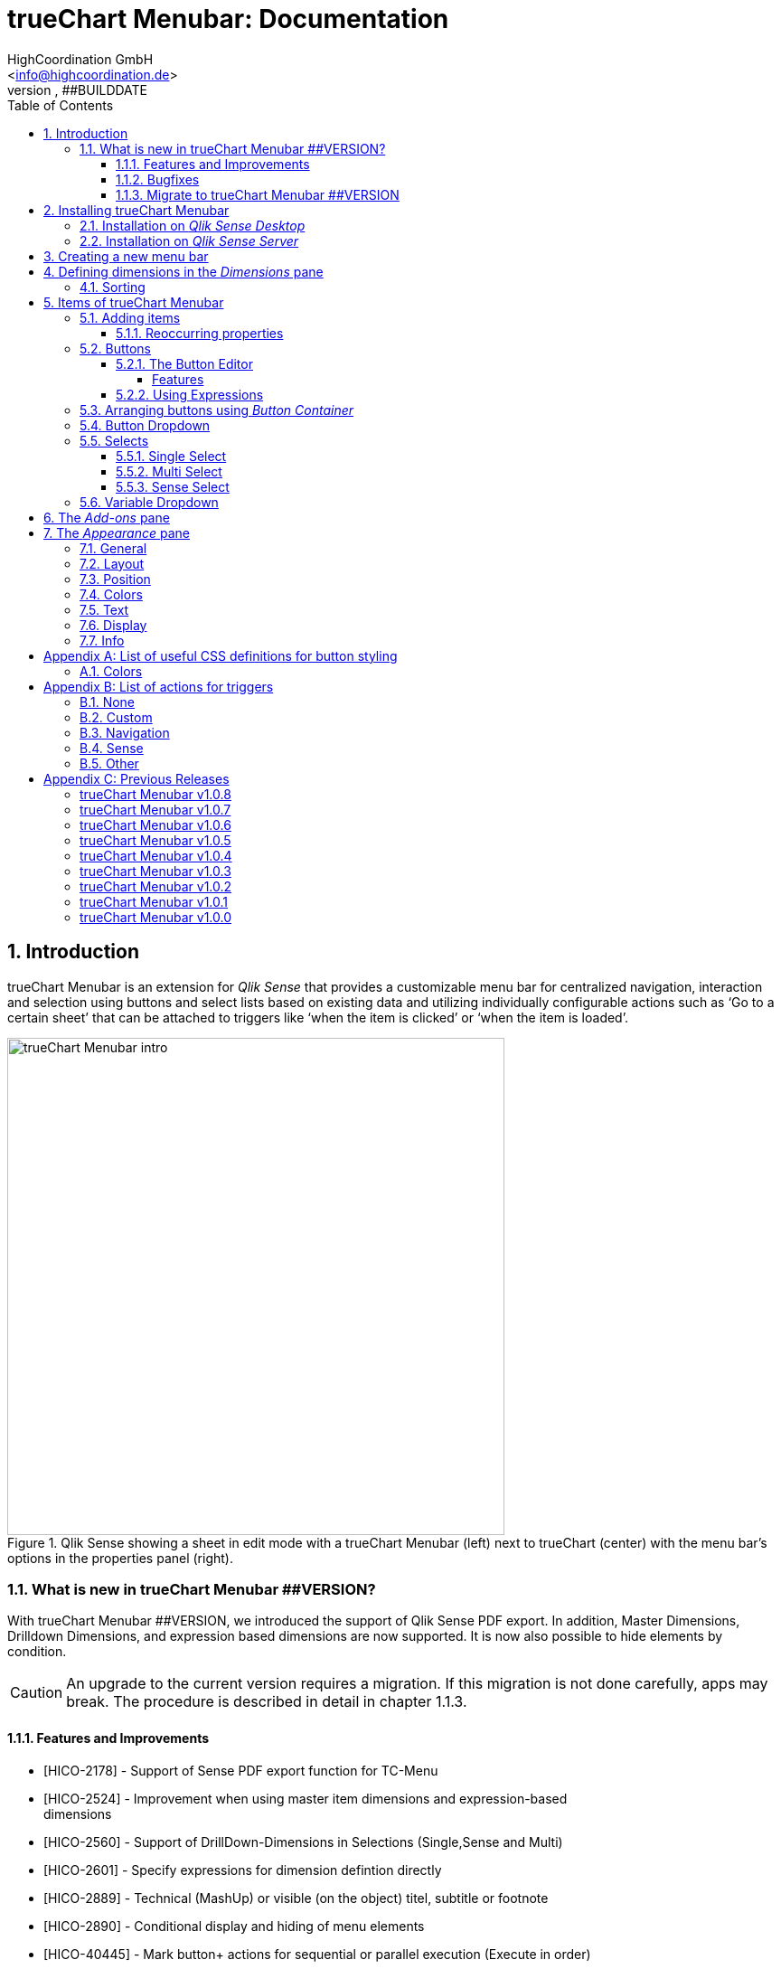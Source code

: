 = {tcmenu}: Documentation
HighCoordination GmbH <info@highcoordination.de>
##VERSION, ##BUILDDATE
:Author:    HighCoordination GmbH
:Email:     <info@highcoordination.de>
:Date:      ##BUILDDATE
:Revision:  0.1
:tcmenu:    trueChart Menubar
:title-logo-image: image:wortbildmarke.png[Logo,400]
// :title-page-background-image: image:background.jpg[]
:tbd:       Yet to be done.
:imagesdir: img
:icons: font
:toc: left
:toclevels: 4
:appversion: ##VERSION
:data-uri:

// :numbered!:
// [abstract]
// {tcmenu} is a Qlik Sense extension providing a customziable menu bar to interact with. This guide covers installation of the extension, creation of simple menu bars and settings of {tcmenu}'s items.
<<<
<<<
:numbered:
== Introduction

{tcmenu} is an extension for _Qlik Sense_ that provides a customizable menu bar for centralized navigation, interaction and selection using buttons and select lists based on existing data and utilizing individually configurable actions such as '`Go to a certain sheet`' that can be attached to triggers like '`when the item is clicked`' or '`when the item is loaded`'.

.Qlik Sense showing a sheet in edit mode with a {tcmenu} (left) next to trueChart (center) with the menu bar's options in the properties panel (right).
image::tcmenu-intro.png[{tcmenu} intro, 550]

=== What is new in {tcmenu} ##VERSION?

With {tcmenu} ##VERSION, we introduced the support of Qlik Sense PDF export. In addition, Master Dimensions, Drilldown Dimensions, and expression based
dimensions are now supported. It is now also possible to hide elements by condition.

[CAUTION]
An upgrade to the current version requires a migration. If this migration is not done carefully, apps may break. The procedure is described in detail in
 chapter 1.1.3.

==== Features and Improvements

[.text-left]
* [HICO-2178] - Support of Sense PDF export function for TC-Menu
* [HICO-2524] - Improvement when using master item dimensions and expression-based +
                dimensions
* [HICO-2560] - Support of DrillDown-Dimensions in Selections (Single,Sense and Multi)
* [HICO-2601] - Specify expressions for dimension defintion directly
* [HICO-2889] - Technical (MashUp) or visible (on the object) titel, subtitle or footnote
* [HICO-2890] - Conditional display and hiding of menu elements
* [HICO-40445] - Mark button+ actions for sequential or parallel execution (Execute in order)
* [HICO-40461] - New position of edit button state in properties panel
* [HICO-40463] - Performance: Reduced intial loading time (due to reduced count of extension assets)

==== Bugfixes

* [HICO-2726] - Menubar destroys representation of Sense filter pane objects in same sheet
* [HICO-2905] - Button+ UI code editor not working
* [HICO-2939] - [JS-Exception] due to incorrect default value expressions in single select items
* [HICO-40454] - Custom actions are not visible initially after reopening button+ editor
* [HICO-40487] - [JS-Exception] TypeError: Cannot read property 'layout' of undefined

==== Migrate to {tcmenu} ##VERSION

The new {tcmenu} release introduces the support of master and dynamic dimensions.
To use this awesome feature, you have to be sure that all expressions
correspond to the expression syntax known from _Qlik Sense_, which means:

* No `'` or `"` before and after field or dimension names
* Expressions should begin with `=`
* Correct spelling (upper-/lowercase) of field or dimension names

After updating, {tcmenu} will guide you through this process.
At first, navigate to the sheets where you use {tcmenu}.
Now, it will automaticly check if you use expressions somewhere.
If so, you will see the dialog below. Please make sure that all expressions comply with the above mentioned specifications.
Once you have done this, you can confirm by clicking on the appropriate button.
Only when all expressions have been confirmed, you are able to save the changes and close the dialog.

.The dialog that leads you trough the migration process
image::version1_1-migration-dialog.png[migration dialog, 320]

[discrete]
===== Automatic migration for published apps in production

Changes to a published app cannot be persisted. So it is necessary to perform the migration in another way:

.Process to migrate published apps
image::migration-procedure.png[migration procedure, 670]

1. Install the new {tcmenu} version in your testing environment.
2. Now open all relevant apps. Check and confirm all expressions. But you will not be able to perform the save operation.
3. Unzip the `tcmenu.zip` and copy the content of all apps from the _Config settings_ dialog in between the curly brackets at _expressionMigration_.
   Make sure that the existing format is maintained.
4. Finally, zip the complete `tcmenu` directory and upload the ZIP file to the _Qlik Management Console_ on the production environment.
   For all expressions in the config file you will not be asked to reconfirm them.

[CAUTION]
====
When you are using {tcmenu} in a publicated app or in mutiple apps with the same expressions, we recommend to update the `config.js`.
The advantage of this variant is that expressions added in the config file do not have to be reconfirmed.

[underline]#For published apps, this is the only way to persist changes on the expressions.#
====

[CAUTION]
An update to the latest version of the {tcmenu} without prior adjustment of the dimension expressions
leads to incorrect evaluation of the dimensions and therefore corrupt published apps!

.The _Config settings_ dialog
image::migration-config-settings.png[migration config settings dialog, 320]
<<<
== Installing {tcmenu}

=== Installation on _Qlik Sense Desktop_

To install {tcmenu} for _Qlik Sense Desktop_, you just have to put the contents of the {tcmenu} ZIP file into the directory `%USERPROFILE%\Documents\Qlik\Sense\Extensions`.

=== Installation on _Qlik Sense Server_

To install {tcmenu} for _Qlik Sense Server_, go into the _Qlik Sense Management Console_ (QMC) and navigate to _Extensions_ via the sidebar. Then click on the _Import_ button which opens the _Import extension file_ dialog where you can browse and import the {tcmenu} ZIP file.

.Importing the extension ZIP file in the QMC.
image::qmc-import.png[qmc-import]

<<<
== Creating a new menu bar

After installing {tcmenu} you can add a new menu bar to your sheet in _Edit mode_ by dragging the entry from the extension sidebar into your sheet. You can add as many menus to your sheet as you need and each can be set up differently.

[[new-menu]]
.A new empty menu bar
image::new-menu.png[new-menu,200]

{tcmenu} features three panes in the properties panel -- _Dimensions_, _Items_, and _Appearance_ -- which are covered in the following sections.

<<<
== Defining dimensions in the _Dimensions_ pane

The _Dimensions_ pane is used to define all the dimensions needed for the _Select_ items of {tcmenu}.

Dimensions can be added in the way known from Qlik Sense. The dimension’s name is subsequently used as the Dimension Title. This value is only for usage in
 trueChart Menubar and can be changed if desired.

.Adding a new dimension to the menu.
image::adding-dimensions.png[adding-dimensions, 250]

The dimensions defined here can be later used in the _Single Select_, _Multi Select_ or _Sense Select_ items.

.Using the predefined dimensions in a Single Select.
image::dimensions-select.png[adding-dimensions]

=== Sorting

The sorting of dimensions can be edited in the _Sorting_ pane.

The sort order can be set to _Automatic_ or _User Defined_. When the latter is chosen, you can set your desired sorting order which can be one or multiple of:

Load Order:: This is the original order of the records in the data source.
Selection State:: Shows the currently selected values first. For _Sense Selects_ this is the default.
Frequency:: Sorts the values by the frequency of occurrence.
Numeric:: Sorts the values numerically.
Alphabet:: Sorts the values alphabetically.
Expression:: Use a custom expression to control sorting.

.User-defined sorting options for dimensions
image::dimensions-sorting.png[dimensions-sorting,200]

<<<
== Items of {tcmenu}

=== Adding items

{tcmenu} features seven different item types:

* Button
* Button Container
* Button Dropdown
* Multi Select
* Single Select
* Sense Select
* Variable Dropdown

To create a new item, open _Items_ in the properties panel and click on _Add Items_. This will create a new _Button Container_ including a new button called _My Button_ by default. The item type can be changed by clicking on the _Type_ drop-down list, which gives you the selection between the different types mentioned above.

.Adding items
image::add-item.png[add-item,200]

.Initial items
image::initial-items.png[initial-items,200]

The first thing you want to do every time you create a new item is giving them distinctive names in the properties panel by using the field _Name (only Property Panel)_. This will help you to identify your items in the properties panel when the configuration of your menu bar grows larger.

==== Reoccurring properties

There are some properties that {tcmenu}'s items have in common. These are:

|====
| Name (only Property Panel) | This is the name of the item used in the property panel.
| Show condition | This element will only be shown if this condition evaluates to true.
| Use Custom Size | By default,  the item spans over the entire available area. Set this to _Custom_ to define a custom height or width depending on the menu's orientation.
| Text Layout | Can be set to _Single_ for a single line or _Multi_ for a multi-line to show a selection in a _Select_ item.
| Label: Alignment horizontal | Sets the horizontal alignment of the item's label.
| Label: Alignment Vertical | Sets the vertical alignment of the item's label.
| Selection Label | For selectable items sets the preferred label of the selection displayed on the item.
| Icon | Many item labels can have icons you can select from a list.
| Tooltip | The tooltip's text to appear when the user hovers over the item.
|====

=== Buttons

_Buttons_ are grouped by states that are defined by conditional expressions. This allows you to use different settings for the button depending on which of the given conditions is true.

.Default properties of a newly created button with one state. Additional states can be created by clicking on Add State.
image::default-button.png[default-button]

NOTE: If more than one condition returns `true` at the same time the first (i.e. uppermost) state will be chosen.

TIP: If you don't need your button to act differently on given conditions just use a single state with the condition `='true'` which is also the default when creating a new button.

==== The Button Editor

The _Button Editor_ is a powerful tool for setting both a button's appearance and its behavior, i.e. the action triggered when the button is pressed. It will be opened when you click on _State Settings_ in one of the button's states.

===== Features

The settings are divided into five categories (General, Layout, Style, Color and Actions) covered in the following sections.

====== General

The _General_ tab features five options:

.Type
The _Type_ list gives you a selection of various predefined button appearances, all of which can be fine-tuned in the adjacent tabs. Apart from that, you can choose between _simple_, _image_, and _custom_ in the _General_ section. The latter two of which can be used to create an image-based or custom-CSS-based button respectively.

.State
The _State_ list is a sub-list of the _Type_ list and covers the _normal_, _active_ and _disabled_ state of the previously chosen type.

.Icon
Using the _Icon_ option you can define an additional icon for the button out of the Font Awesome or Qlik Sense icon repository.

.Text
The _Text_ field is the text used as the label on the button.

.Tooltip
With the _Tooltip_ option, you can define the text shown when the user hovers over the button.

[TIP]
Help other users to understand your button's effect by describing it in the tooltip.

.The Button Editor showing the first tab (General).
image::button-general.png[button-general]

.Image
If you've chosen the _image_ type you can additionally define an _Image url_, the _Position_, and _Size_ of your background image in the _Image_ section.

.The Button Editor as Image type with specific input elements.
image::image-button-editor.png[image-button-editor]

To be able to display images with an image button, these images must first be saved (uploaded) to the trueChart Image Library and selected from there. All images of the trueChart Image Library are stored within the Sense app and are automatically available in duplicated and exported apps.

[CAUTION]
The trueChart Image Library could not changed in published apps since theese are read only in Sense. Existiing images still could be reused.

.The trueChart Image Libary dialog to import, export, insert, rename and delete images.
image::trueChart-media-library.png[trueChart-media-library]

The trueChart Image Library offers the possibility to import images from different sources, so you can take pictures from the Sense media libraries, upload one or more files directly or via a URL.
Other features available in the trueChart Image Library are: Rename, Replace / Update, Delete. The image download is not supported in ie11.

[CAUTION]
Since the contents of the image library are saved globally in an app, they can not be copied to an other app when copying an extension object.
The recommended way to do this is: first export the necessary images in the source app and then import them again into the target mage library. Since the used image has the same names, these images then will be displayed correctly in the copied objects.

.Custom css
If you've chosen the _custom_ type you can define your own CSS rules on the button, giving you the maximal flexibility for the button's appearance.

====== Layout

The _Layout_ tab is for defining the metrics of the button. You can set...

.Dimension
In the _Dimension_ section, you can set the width and height of the button inside its boundaries. This is set to `100%` by default but can be set to any value using CSS units or `auto` to make the button as large as its contents demands.

.Position
In the _Position_ section, you can set the horizontal and vertical alignment of the button inside its boundaries, which is only effective if the respective width or height is set to a value other than `100%`.

.Content alignment
In the _Content alignment_ section, you can define the alignment of the button's text and the icon. The _Text_ alignment is only effective for multiple lines of text on the button.

.Content position
In the _Content position_ section, you can set the horizontal and vertical alignment of the content itself (i.e. the text and the icon together). This is only effective if the respective width or height of the button is not set to `auto`.

.Padding
With the _Padding_ setting, you can disable a predefined padding by choosing _Off_ or override the default padding by choosing _On_ which allows you to set the values in CSS `padding` syntax.

.Margin
With the _Margin_ setting, you can disable a predefined margin by choosing _Off_ or override the default margin by choosing _On_ which allows you to set the values in CSS `margin` syntax.

.An example showing the different layout settings and its effects on the button's appearance.
image::button-layout.png[button-layout]

====== Style

In the _Style_ tab, you can set the visual appearance of the button's content including:

.Font settings
In the _Font_ section, you can set the font properties, i.e. _Family_, _Weight_, _Style_, and _Size_.

.Icon size
Icons have a fixed size, but you can change the scaling in the _Icon_ section using the _Size_ slider to choose between 1x, 1.5x, 2x, 3x, 4x or 5x.

.Background repetition
If you defined a background on your button you can control how the background is repeated with the _Repeat_ setting in the _Background_ section.

.Border
With the _Border_ setting, you can disable a predefined border by choosing _Off_ or override the default border by choosing _On_ which allows you to set the border's color, radius, width, and style. The radius is given in CSS `border-radius` syntax.

.Shadow
The same applies for the button's shadow in the _Shadow_ section. By using _On_ you can define a custom border according to the CSS `box-shadow` syntax: +
`none|_h-shadow v-shadow blur spread color_ |inset|initial|inherit`.

.An example showing the different style settings and its effects on the button's appearance.
image::button-style.png[button-style]

====== Color

The _Color_ tab is used to set the colors for the _normal_ and _hover_ state of the button. This overrides the colors you've set in the _Colors_ section of the _Appearance_ pane and those given by the button type in the _General_ tab of the _Button Editor_. For a detailed list of accepted color expressions, refer to Appendix A.1.

.An example showing the different color settings and its effects on the button's appearance with the button in the hover state.
image::button-color-hover.png[button-style]

====== Actions

In the _Actions_ tab, you can define triggers, that is the actions to take effect when a certain event on the button is triggered.

Possible events to attach actions are:

On click:: Triggered when the user clicks the button.

[CAUTION]
Buttons without triggers and actions, for example, when used as text or image placeholders, do not apply hover effects. In order to achieve this behavior, all triggers must be removed via the delete icon.

Before navigation:: Triggered when the sheet is closed or changed.
On load:: Triggered when the element loads. This can be used to define initial actions like making selections.

[CAUTION]
To avoid critical actions being scattered all over other different items, _On load_ actions like those for initial selections should be defined on a designated element (such as an otherwise non-functional button that serves to show the company's logo).

On selection:: Triggered when the button is selected.
Custom:: Define your own event you can give a custom name. This can be used by involving `HiCo.performCustomTrigger("_triggername_", "_triggerdata_")` in a custom action.

For every event, you can define one or multiple actions, such as _Go to sheet_ to change the view to a different sheet or _Select match_ to alter the current selection.

A full list of provided actions can be found in Appendix B.

.This example establishes an action that sets the City field to New York for the current selection on click of the button.
image::button-action.png[button-action]

====== Execution Order

Actions of a specific trigger are executed in the order they are defined (from top to bottom) without explicitly waiting for each other to be finished before executing the next one. In case of asynchronous calls this may lead to a different execution order.

For most actions (like selecting fields, setting variables, etc.) this is the best option, because they will be performed as fast as possible. This leads to less requests to the "Qlik Sense Engine" and results in better performance/stability.

For use cases were the execution order is important, every action can be defined as "sequential" where the execution order will then be respected, by executing them one by one.

==== Using Expressions

Apart from static values, every input box that features Qlik Sense's _fx_ icon also accepts Sense expressions.

=== Arranging buttons using _Button Container_

The _Button Container_ is an item to group multiple buttons together while inverting the orientation. That means, if your menu is oriented vertically, the buttons in the container will be arranged horizontally and vice verse.

.A vertically and horizontally arranged menu bar, each featuring two plain buttons and another two buttons in a Button Container in between.
image::ver-hor-menu.png[ver-hor-menu,800]

=== Button Dropdown

The _Button Dropdown_ is a drop-down list that contains a variable number of buttons that will unfold after the user clicks the dropdown element and are otherwise hidden. The buttons are added in the same fashion as in a _Button Container_.

=== Selects

_Selects_ are drop-down lists that can be prefilled with existing data from previously defined dimensions. {tcmenu} offers three different types of selects, explained in the following sections.

==== Single Select

A _Single Select_ is a drop-down list that allows the user to make selections for *one* dimension defined in the _Dimension_ input box.

.Examples for a Single Select when using dimension without drilldown (left) and with drilldown-dimensions (right)
image::comparison-single-select-with-drilldowns.png[single-select, 450]

The element can have a custom icon defined via the _Icon_ list and label using the _Label_ input box. The latter can be arranged by using the label alignment options for horizontal and vertical alignment (_Label: Alignment Horizontal_ and _Label: Alignment Vertical_).

The _Text Layout_ option can be set to either _Single_ or _Multi_ which switches between a single-line and multi-line arrangement of label and selection label.

The _Single Select_ item also allows to set a _Default Value_ from a fixed string or a evaluated expression. This value is automatically set when opening or changing to the sheet and can be changed afterwards but ensures that the corresponding dimension can never be unset in the selection.

.Properties of Single Select with some example settings.
image::single-select-prop.png[single-select-prop, 200]

Just like the _Label_, the _Selection Label_ is customizable. By default (_Predefined_) it shows the current selection or the number of items selected if they don't fit on the element, but can be also set to a custom values or expression.

If you use the _Single Select_ with drilldown dimensions, you get some more options:

[%header,cols="^.^45, <.^625"]
|===

| Icon
| Functionality

| image:icon-drillup-return.png[icon-drillup-return, 30]
| The _arrow left_ icon clears the selection on the lowest level.

| image:icon-drillup-field-select.png[icon-drillup-field-select, 30]
| When you click on the _field select_ icon, select a certain level. Selections below this level will be removed.

|===

==== Multi Select

The _Multi Select_ is a drop-down list that allows the user to make selections from *more* than one dimension at the same time. Just like the _Button Container_, it can be seen as an item containing multiple _Single Selects_, each configurable independently.

To do so, the properties panel features a button _Add Single Select_ to add as many _Single Select_ items to the _Multi Select_ as desired. They are configured the same way as stand-alone _Single Select_ items.

Apart from that, you can set the same text and layout options for the parent _Multi Select_ as for a _Single Select_.

.A simple Multi Select for two dimensions, City, and Customer, called '`City & Customer.`'
image::multi-select.png[multi-select,300]

==== Sense Select

_Sense Selects_ use the native selection widget of Qlik Sense and is otherwise configured the same way as a _Single Select_ but you cannot define a default value.

.Examples for a Sense Select when using dimension without drilldown (right) and drilldown-dimensions (left)
image::comparison-sense-select-with-drilldowns.png[sense-select, 450]

For drilldown dimensions, the same settings apply as when used in a _Single Select_ item.

=== Variable Dropdown

The _Variable Dropdown_ element is a drop-down list that allows setting custom values to Qlik Sense variables. Every item in the list represents a value that will be set when the user selects the item. These variables can be used to control other aspects of your apps.

.The definition for a variable value in the properties panel setting the number `10` to the defined variable `results`.
image::variable-dropdown-var.png[variable-dropdown-var,150]

Before using variables you need to create them. This can be done by opening _Variables_ and clicking the _Create new_ button to create a new variable.

.Creating a new variable in the Variables dialog.
image::creating-variable.png[creating-variable,500]

In the properties panel of the _Variable Dropdown_ element, define the variable name in the _Variable Name_ input box and add as many selectable values as desired by clicking on _Add Variable Value_. There you can define the value itself, the label and all the custom alignment settings for each of the added values separately.

.A bar chart that uses a variable as the number of displayed results.
image::bar-chart-variable.png[bar-chart-variable]

<<<
== The _Add-ons_ pane

In the _Data handling_ section of the _Add-ons_ pane there are two options to control calculation and rendering of either {tcmenu} itself or other charts/extensions that support _calculation conditions_.

.Calculation condition
Use the _Calculation condition_ input box to define a Sense variable that is checked to be `true` before the actual rendering ('`calculation`') takes place. It's also possible to use any function or expression here. The _Displayed message_ is the message to be shown unless the condition is `true` and can be customized.

.Calculation condition variable
The _Calculation condition variable_ is the opposite of the _Calculation condition_: It is do define a variable that is set to `true` as soon as {tcmenu} initialized all the default selections you may have set in _Single Selects_ and to be used by other extensions supporting this _Data handling_ feature.

.The calculation condition properties in the _Data handling_ section.
image::calc-cond.png[calc-cond]

<<<
== The _Appearance_ pane

=== General

The _General_ pane features the following options:

* Show titles
  - Show titles (title, subtitle and footnote) in the menu box.
* Title
  - Enter a title for the menu bar. The title is also displayed above the menu when _Show titles_ is set to _On_.
* Subtitle and Footnote
  - Enter and display an additional subtitle and footnote (only if _Show titles_ is set to _On_).
* Show details
  - This option has currently no effects.

=== Layout

.Orientation
Define the orientation of the menu which can be either horizontal or vertical. This has no effect on small mobile devices where the orientation is adjusted automatically to vertical.

.Width Setting
When the menu is oriented vertically the items can be set to be stretched to the maximum width (_Fill_) or you can define a custom width (_Custom_).

.Height Setting
When the menu is oriented horizontally the menu bar can take all the available height (_Fill_) or you can define a custom height (_Custom_).

In vertical orientation this setting is used to use the background color over entire height (_Fill_) or only to the last menu item (_Automatic_).

.The _Layout_ section in the _Appearance_ pane
image::appearance-layout.png[appearance-layout,200]

=== Position

In the _Position_ section, you can set the position of the menu bar inside its boundaries when the width or height is set to values in pixel other than _Automatic_. For example, the value 0 for Top removes the distance to the edge or next object above the menu completely.

.The _Position_ section showing default and individual settings.
image::appearance-position.png[appearance-position,200]

=== Colors

The _Colors_ section is to define the default colors of the menu to be inherited by its items. These can be configured by entering color expressions, setting predefined colors or choosing with the color picker. For a detailed list of accepted color expressions, refer to Appendix A.1.

.Part of the _Colors_ section in the _Appearance_ pane showing preselected colors and the color picker.
image::appearance-colors.png[appearance-colors,200]

=== Text

The _Text_ section features all settings to take effect on the font, such as:

* Font family
* Font weight
* Font style
* Font size

These are set separately for general _Labels_ and also _Selection Labels_, i.e. selected values showing on {tcmenu}'s elements.

.The _Text_ section in the _Appearance_ pane.
image::appearance-text.png[appearance-text,200]

=== Display

In the _Display_ section, you can set the visibility of the Sense menu, selection, and title bar. The bars can be permanently hidden (_Hide_), displayed (_Show_ = default setting) or (not) displayed depending on an expression.

[TIP]
If the Sense menu is not visible and the Edit mode is not available for this reason, it can be simply activated by Ctrl + E.

[CAUTION]
When using several menu objects on a sheet, ensure that all menus are defined identically for these settings. Otherwise, one menu could hide a bar and another could show this bar again, depending on which menu object is loaded as last one by Sense.

.Define visibility of Sense menu, selection and title bar
image::display_prop.png[display_prop,200]

=== Info

The _Info_ section shows general information, such as version number of {tcmenu}.

It also provides a link to open this documentation.

// [glossary]
// == Glossary
// Brauchen::
//   Wir ein Glossar
// Oder::
//   Werden alle Begriffe im Text deutlich?

<<<
[appendix]
== List of useful CSS definitions for button styling
The _Button Editor_ makes heavy use of CSS definitions for styling buttons. The following lists give an overview on frequently used CSS properties.

=== Colors

The following color expressions can be used in {tcmenu}:

* Color names: `black`, `white`, `red`, etc.
* Hex values, three or six digits: `#f80`, `#ff8800`
* Hex values, four or eight digits (alpha channel): `#f087`, `#ff008877`
* RGB and RGBA: `rgb(255,127,0)`, `rgba(255,127,0,.5)` or `rgb(255 127 0)`, `rgba(255 127 0 / .5)`
* HSL and HSLA: `hsl(360,100%,50%)`, `hsla(360,100%,50%,.8)` or `hsl(360 100% 50%)`, `hsla(360 100% 50% / .8)`
* ARGB: `=argb(127,255,63,15)` with the alpha channel being a value between `0` and `255`.

// === Layout
// {tbd}

[appendix]
== List of actions for triggers

The following actions can be attached to events that trigger a button.

=== None

[%header,cols="30%,70%"]
|===
| Action | Parameters
| None | _No parameters._
|===

=== Custom

[%header,cols="30%,70%"]
|===
| Action | Parameters
| Custom | A custom JS function to be executed with the _Custom_ event.
|===

=== Navigation

[%header,cols="30%,70%"]
|===
| Action | Parameters
| Next sheet/page | _No parameters._
| Previous sheet/page | _No parameters._
| Go to sheet | _Sheet id_ of the sheet to go to; can be entered manually or automatically by using the drop-down list.
| Go to story | _Story id_ of the story to go to; can be entered manually or automatically by using the drop-down list.
| Go to url | Specify the URL in the _Url_ input box and the target in the _Target_ list. The _Mashup only_ option restricts the action to mashups.
|===

=== Sense

[%header,cols="30%,70%"]
|===
| Action | Parameters
| Set variable | Specify the variable and value to be set in the _Sense variable_ and _Variable content_ input box. The _Keep_ option keeps the value unchanged if it's already set.
| Select value(s) | Select the field and value(s) in the _Field name_ and _Value(s)_ input box. The _Toggle_ option will toggle between selected states. The _Soft lock_ option sets locked selections to be overridden. The _Keep_ option sets existing selections for the selected field to remain unchanged. The _Add_ option sets the values to be added to the existing selection.
| Select match | Specify the field to be selected and value(s) in the _Field name_ and _Value(s)_ input box. The _Soft lock_ option sets locked selections to be overridden. The _Keep_ option sets existing selections for the selected field to remain unchanged.
| Select alternative | Specify the field to be selected in the _Field name_ input box. The _Soft lock_ option sets locked selections to be overridden.
| Select excluded | Specify the field to be selected in the _Field name_ input box. The _Soft lock_ option sets locked selections to be overridden.
| Select possible | Specify the field to be selected in the _Field name_ input box. The _Soft lock_ option sets locked selections to be overridden.
| Select all | Specify the field to be selected in the _Field name_ input box. The _Soft lock_ option sets locked selections to be overridden.
| Clear field | Select the field to be cleared in the _Field name_ input box.
| Clear other | Select the field in the _Field name_ input box. The _Soft lock_ option sets locked selections to be overridden.
| Clear all | Set the _Locked also_ option to also clear locked selections.
| Lock field | Select the field in the _Field name_ input box.
| Lock all | Set the _Locked also_ option to also clear locked selections.
| Unlock all | _No parameters._
| Apply bookmark | _Bookmark id_ which can be entered manually or automatically by using the drop-down list.
| Reload data | Set the desired mode in the _Mode_ list. Set the _Partial_ option to do only a partial reload.
|===

[CAUTION]
The _Reload data_ action should be used with extreme care as reloading the app triggers a sheet reload which can result in the complete loss of unsaved comments on this sheet.
Additionally, in the case of publicated apps, it is neccessary to create a corresponding _Security Rule_ on the _Qlik Sense_ server.

=== Other

[%header,cols="30%,70%"]
|===
| Action | Parameters
| Toggle fullscreen | Expression which must result 0 (disable fullscreen), 1 (go to fullscreen) or can be empty (toggles current fullscreen mode). This action is only on click trigger avaliable, due to browser security restrictions.
|===

<<<
[appendix]
== Previous Releases

:sectnums!:
=== {tcmenu} v1.0.8

DATE: 		2017-11-22

* Features and Improvements
    ** [HICO-2324] - Automatic line breaks in button+ text

* Bugs
    ** [HICO-2897] - Button+ overwrites default hover color of the tCMenu, although no hover color is defined in Button+
    ** [HICO-2905] - Button+ code editor not working in tc menubar
    ** [HICO-2933] - Scrolling with the mouse wheel in Sense Select does not work with IE11
    ** [HICO-28625] - Single select description text im menubar not initial visible on iPad
    ** [HICO-31517] - Sense select breakes after selection with dynamic dimensions

=== {tcmenu} v1.0.7

DATE: 		2017-09-28

* Features and Improvements
    ** [HICO-2572] - Support of Sense 2017.09 Release
    ** [HICO-2718] - Button+: Custom CSS can defined as expression
    ** [HICO-2834] - HiCo.API: Code-Notification after {tcmenu} painting

=== {tcmenu} v1.0.6

DATE: 		2017-08-15

* Features and Improvements
    ** [HICO-2301] - Button+: Definition of padding & margin
    ** [HICO-2506] - Button+: Image library (apps include used images for export)
    ** [HICO-2559] - Feature to hide sense navigation, title and selection bar
    ** [HICO-2687] - Button+: Add new toggle fullscreen action

=== {tcmenu} v1.0.5

DATE: 		2017-07-27

* Features and Improvements
    ** [HICO-2571] - Support of Sense 2017.07 Release

* Bug
    ** [HICO-2419] - Initial logo does not match the object size
    ** [HICO-2598] - Change of background color not applied
    ** [HICO-2675] - JS Exception on click on button dropdown

=== {tcmenu} v1.0.4

DATE: 		2017-06-28

* Features and Improvements
    ** [HICO-2612] - Improvement in handling session timeouts (selections fail, display not correct)
    ** [HICO-2620] - Add option to apply default selections sequentially

* Bug
    ** [HICO-2453] - Sense Select and Single Select broken with Error from Engine after toggeling qlikSense Mode
    ** [HICO-2584] - Sense Dropdown is sometimes empty
    ** [HICO-2618] - Accumulation of the QlikSense error "Internal error" with trueChart4Sense-3.2.4


=== {tcmenu} v1.0.3

DATE: 		2017-06-15

* Features and Improvements
    ** [HICO-2369] - Copy dimension name as default value to label
    ** [HICO-2450] - Show action cursor and hover color only if button actions defined
    ** [HICO-2473] - Renaming tc-Menu > {tcmenu}
    ** [HICO-2531] - Hidden field support for select actions in button+

* Bug
    ** [HICO-2413] - Initial selection is not reset correctly when using dynamic (expression) default selection value for Single Selects
    ** [HICO-2416] - Wrong selection count / undefined in selection label
    ** [HICO-2417] - Dropdown placeholder in menu to long
    ** [HICO-2434] - ButtonPlus IE overlay in DropDown General State
    ** [HICO-2440] - Select value(s) action not working correct with some number values
    ** [HICO-2441] - Button not updated after setting new state condition
    ** [HICO-2443] - Menu elements in IE differs from Chrome
    ** [HICO-2444] - Dropdown backround longer than element size
    ** [HICO-2456] - Hover color isn't working in Button Dropdown IE
    ** [HICO-2470] - Extension repaint while open/close sense select
    ** [HICO-2498] - Performance issues in "edit" mode, in combination with Qlik Sense v3.2SR3 or v3.2SR4
    ** [HICO-2514] - Error while perform selection based on master item with expression
    ** [HICO-2523] - Expression based dimensions not working correct, selected dimension on item could be removed
    ** [HICO-2537] - New menu property calculation variable is not visible
    ** [HICO-2553] - Vertical Multi-Select scrolls to top when opening Single Select

=== {tcmenu} v1.0.2

DATE: 		2017-05-05

* Features and Improvements
    ** [HICO-2386] - Performance Improvement: Improve variable updates
    ** [HICO-2391] - Indication of running selections as calculation variable and
                    minor improvements on button action editor (sorting & add new action)
    ** [HICO-2392] - User documentation in "Apperance/Info" section in properties panel

* Bug
    ** [HICO-2393] - Default selections lead to endles loop when fields hidden by data script

=== {tcmenu} v1.0.1

DATE: 		2017-04-25

* Features and Improvements
    ** [HICO-1949] - Position adjustment settings for trueChart & {tcmenu} to remove spaces in sense grid object layout
    ** [HICO-2224] - Horizontal menu is displayed in the small device (less iPad) as a vertical menu
    ** [HICO-2225] - Font-Family and Text-Style Settings
    ** [HICO-2226] - MashUp Support for Button+ and {tcmenu} (incl. HiCo MashUp Template Update)
    ** [HICO-2227] - Custom Scrolling for TCMenu
    ** [HICO-2243] - Touch support for trueChart & {tcmenu}
    ** [HICO-2255] - Performance improvement regarding button+ and trueChart communication with sense

* Bug
    ** [HICO-2216] - Selection label is empty after opening sheet
    ** [HICO-2230] - Variable dropdown selection lable switch has no effect, if custom label was defined
    ** [HICO-2234] - Qlik color expression (argb) is evaluated wrong
    ** [HICO-2235] - Horizontal seperator is repeated on the right
    ** [HICO-2236] - Single Select scroll position for selected element is not as expected (for long lists)
    ** [HICO-2238] - No seperator between element and subelement in vertical menu
    ** [HICO-2239] - No scrolling in long horizontal Button Dropdown elements
    ** [HICO-2241] - Button Dropdown selection label is not working
    ** [HICO-2245] - Multi Select name can't be an expression -> no expression support for elements name anymore
    ** [HICO-2247] - Menu element icons can't be removed
    ** [HICO-2257] - Scrollbar doesn't disapear after reseting scrolling condition
    ** [HICO-2271] - Buttons not clickable in IE11 and wrong styles displayed (trueChart and {tcmenu})
    ** [HICO-2319] - Sorting at sense selection incorrect ->
                     * If sorting is set to automatic, the sorting by selection status (ascending) is set internally
                     * If sorting is defined manually, the user has to define the sorting himself and, if necessary,
                       he must also specify the sorting by selection status. With this sort, the selection behavior
                       corresponds to the Qlik Sense standard.
                     * The recommendation is to define sorting by selection status for Sense Selects and
                       never for single selection (corresponds to the automatic behavior).
    ** [HICO-2357] - Performance improvement: Single Selects default selections are triggered multiple times


=== {tcmenu} v1.0.0

DATE: 		2017-03-23

* Epic
    ** [HICO-1983] - {tcmenu} Extension
    ** [HICO-1984] - Trigger Action Button (Button+), supports multiple trigger actions
                    (OnLoad, OnSelection, OnClick, BeforNavigation) and advanced button styling
    ** [HICO-2193] - User based customizable button+ actions per extension ({tcmenu} & trueChart)